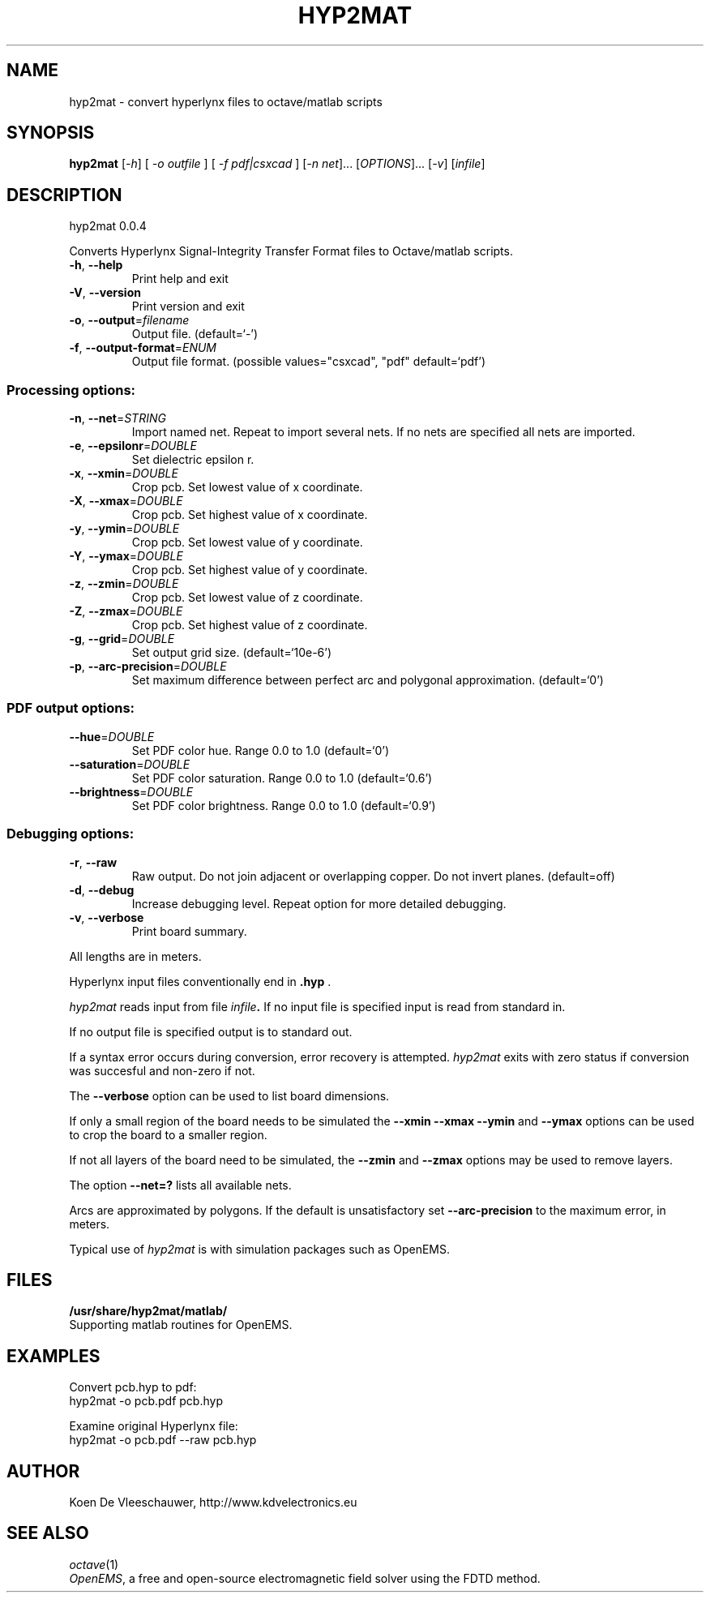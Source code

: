 .\" DO NOT MODIFY THIS FILE!  It was generated by help2man 1.40.11.
.TH HYP2MAT "1" "April 2013" "hyp2mat 0.0.4" "User Commands"
.SH NAME
hyp2mat \- convert hyperlynx files to octave/matlab scripts
.SH SYNOPSIS
.B hyp2mat
[\fI-h\fR] [ \fI-o outfile \fR] [ \fI-f pdf|csxcad \fR] [\fI-n net\fR]... [\fIOPTIONS\fR]... [\fI-v\fR] [\fIinfile\fR]
.SH DESCRIPTION
hyp2mat 0.0.4
.PP
Converts Hyperlynx Signal\-Integrity Transfer Format files to Octave/matlab
scripts.
.TP
\fB\-h\fR, \fB\-\-help\fR
Print help and exit
.TP
\fB\-V\fR, \fB\-\-version\fR
Print version and exit
.TP
\fB\-o\fR, \fB\-\-output\fR=\fIfilename\fR
Output file.  (default=`\-')
.TP
\fB\-f\fR, \fB\-\-output\-format\fR=\fIENUM\fR
Output file format.  (possible values="csxcad",
"pdf" default=`pdf')
.SS "Processing options:"
.TP
\fB\-n\fR, \fB\-\-net\fR=\fISTRING\fR
Import named net. Repeat to import several nets.
If no nets are specified all nets are imported.
.TP
\fB\-e\fR, \fB\-\-epsilonr\fR=\fIDOUBLE\fR
Set dielectric epsilon r.
.TP
\fB\-x\fR, \fB\-\-xmin\fR=\fIDOUBLE\fR
Crop pcb. Set lowest value of x coordinate.
.TP
\fB\-X\fR, \fB\-\-xmax\fR=\fIDOUBLE\fR
Crop pcb. Set highest value of x coordinate.
.TP
\fB\-y\fR, \fB\-\-ymin\fR=\fIDOUBLE\fR
Crop pcb. Set lowest value of y coordinate.
.TP
\fB\-Y\fR, \fB\-\-ymax\fR=\fIDOUBLE\fR
Crop pcb. Set highest value of y coordinate.
.TP
\fB\-z\fR, \fB\-\-zmin\fR=\fIDOUBLE\fR
Crop pcb. Set lowest value of z coordinate.
.TP
\fB\-Z\fR, \fB\-\-zmax\fR=\fIDOUBLE\fR
Crop pcb. Set highest value of z coordinate.
.TP
\fB\-g\fR, \fB\-\-grid\fR=\fIDOUBLE\fR
Set output grid size.  (default=`10e\-6')
.TP
\fB\-p\fR, \fB\-\-arc\-precision\fR=\fIDOUBLE\fR
Set maximum difference between perfect arc and
polygonal approximation.  (default=`0')
.SS "PDF output options:"
.TP
\fB\-\-hue\fR=\fIDOUBLE\fR
Set PDF color hue. Range 0.0 to 1.0
(default=`0')
.TP
\fB\-\-saturation\fR=\fIDOUBLE\fR
Set PDF color saturation. Range 0.0 to 1.0
(default=`0.6')
.TP
\fB\-\-brightness\fR=\fIDOUBLE\fR
Set PDF color brightness. Range 0.0 to 1.0
(default=`0.9')
.SS "Debugging options:"
.TP
\fB\-r\fR, \fB\-\-raw\fR
Raw output. Do not join adjacent or overlapping
copper. Do not invert planes.  (default=off)
.TP
\fB\-d\fR, \fB\-\-debug\fR
Increase debugging level. Repeat option for more
detailed debugging.
.TP
\fB\-v\fR, \fB\-\-verbose\fR
Print board summary.
.PP
All lengths are in meters.

Hyperlynx input files conventionally end in 
.BR .hyp
\&.

.I hyp2mat 
reads input from file
.IB infile . 
If no input file is specified input is read from standard in.

If no output file is specified output is to standard out.

If a syntax error occurs during conversion, error recovery is attempted.
.I hyp2mat 
exits with zero status if conversion was succesful and non-zero if not.

The 
.BR --verbose 
option can be used to list board dimensions. 

If only a small region of the board needs to be simulated the 
.BR --xmin
.BR --xmax
.BR --ymin 
and
.BR --ymax 
options can be used to crop the board to a smaller region. 

If not all layers of the board need to be simulated, the 
.BR --zmin 
and 
.BR --zmax 
options may be used to remove layers.

The option 
.BR --net=? 
lists all available nets.

Arcs are approximated by polygons. If the default is unsatisfactory set 
.BR --arc-precision
to the maximum error, in meters. 

Typical use of 
.I hyp2mat 
is with simulation packages such as OpenEMS.
.SH FILES
.B /usr/share/hyp2mat/matlab/
.br
.ns
Supporting matlab routines for OpenEMS.
.SH EXAMPLES
Convert pcb.hyp to pdf:
.nf
hyp2mat -o pcb.pdf pcb.hyp
.ni

Examine original Hyperlynx file:
.nf 
hyp2mat -o pcb.pdf --raw pcb.hyp
.ni 
.SH AUTHOR
.nf
Koen De Vleeschauwer, http://www.kdvelectronics.eu
.ni
.SH "SEE ALSO"
.IR octave (1)
.br
.IR "OpenEMS" ,
a free and open-source electromagnetic field solver using the FDTD method.
